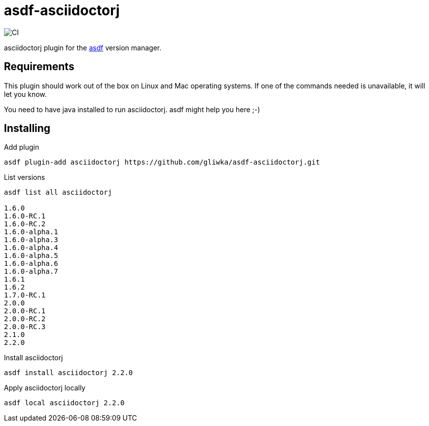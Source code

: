 = asdf-asciidoctorj

image::https://github.com/gliwka/asdf-asciidoctorj/workflows/CI/badge.svg?branch=master[CI]

asciidoctorj plugin for the https://asdf-vm.com/[asdf] version manager.

== Requirements

This plugin should work out of the box on Linux and Mac operating systems.
If one of the commands needed is unavailable, it will let you know.

You need to have java installed to run asciidoctorj. asdf might help you here ;-)

== Installing

Add plugin

```
asdf plugin-add asciidoctorj https://github.com/gliwka/asdf-asciidoctorj.git
```

List versions

```
asdf list all asciidoctorj

1.6.0
1.6.0-RC.1
1.6.0-RC.2
1.6.0-alpha.1
1.6.0-alpha.3
1.6.0-alpha.4
1.6.0-alpha.5
1.6.0-alpha.6
1.6.0-alpha.7
1.6.1
1.6.2
1.7.0-RC.1
2.0.0
2.0.0-RC.1
2.0.0-RC.2
2.0.0-RC.3
2.1.0
2.2.0


```

Install asciidoctorj

```

asdf install asciidoctorj 2.2.0

```

Apply asciidoctorj locally

```
asdf local asciidoctorj 2.2.0

```
